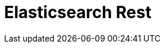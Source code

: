 // Do not edit directly!
// This file was generated by camel-quarkus-maven-plugin:update-extension-doc-page

= Elasticsearch Rest
:cq-artifact-id: camel-quarkus-elasticsearch-rest
:cq-artifact-id-base: elasticsearch-rest
:cq-native-supported: true
:cq-status: Stable
:cq-deprecated: false
:cq-jvm-since: 1.0.0
:cq-native-since: 1.0.0
:cq-camel-part-name: elasticsearch-rest
:cq-camel-part-title: Elasticsearch Rest
:cq-camel-part-description: Send requests to with an ElasticSearch via REST API.
:cq-extension-page-title: Elasticsearch Rest
